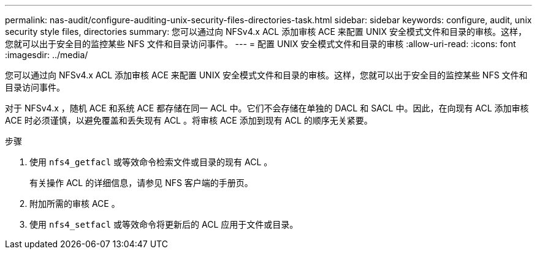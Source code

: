 ---
permalink: nas-audit/configure-auditing-unix-security-files-directories-task.html 
sidebar: sidebar 
keywords: configure, audit, unix security style files, directories 
summary: 您可以通过向 NFSv4.x ACL 添加审核 ACE 来配置 UNIX 安全模式文件和目录的审核。这样，您就可以出于安全目的监控某些 NFS 文件和目录访问事件。 
---
= 配置 UNIX 安全模式文件和目录的审核
:allow-uri-read: 
:icons: font
:imagesdir: ../media/


[role="lead"]
您可以通过向 NFSv4.x ACL 添加审核 ACE 来配置 UNIX 安全模式文件和目录的审核。这样，您就可以出于安全目的监控某些 NFS 文件和目录访问事件。

对于 NFSv4.x ，随机 ACE 和系统 ACE 都存储在同一 ACL 中。它们不会存储在单独的 DACL 和 SACL 中。因此，在向现有 ACL 添加审核 ACE 时必须谨慎，以避免覆盖和丢失现有 ACL 。将审核 ACE 添加到现有 ACL 的顺序无关紧要。

.步骤
. 使用 `nfs4_getfacl` 或等效命令检索文件或目录的现有 ACL 。
+
有关操作 ACL 的详细信息，请参见 NFS 客户端的手册页。

. 附加所需的审核 ACE 。
. 使用 `nfs4_setfacl` 或等效命令将更新后的 ACL 应用于文件或目录。

